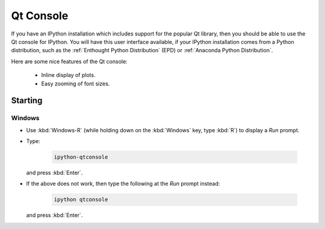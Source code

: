 Qt Console
==========

If you have an IPython installation which includes support for the popular Qt
library, then you should be able to use the Qt console for IPython. You will
have this user interface available, if your IPython installation comes from a
Python distribution, such as the :ref:`Enthought Python Distribution` (EPD) or
:ref:`Anaconda Python Distribution`.

Here are some nice features of the Qt console:

   * Inline display of plots.

   * Easy zooming of font sizes.

Starting
--------

Windows
~~~~~~~

* Use :kbd:`Windows-R` (while holding down on the :kbd:`Windows` key, 
  type :kbd:`R`) to display a *Run* prompt.

* Type:

   .. code-block:: sh

      ipython-qtconsole

  and press :kbd:`Enter`.

* If the above does not work, then type the following at the *Run* prompt
  instead:

   .. code-block:: sh

      ipython qtconsole

  and press :kbd:`Enter`.

.. vim: set ft=rst ts=3 sts=3 sw=3 et tw=79:
